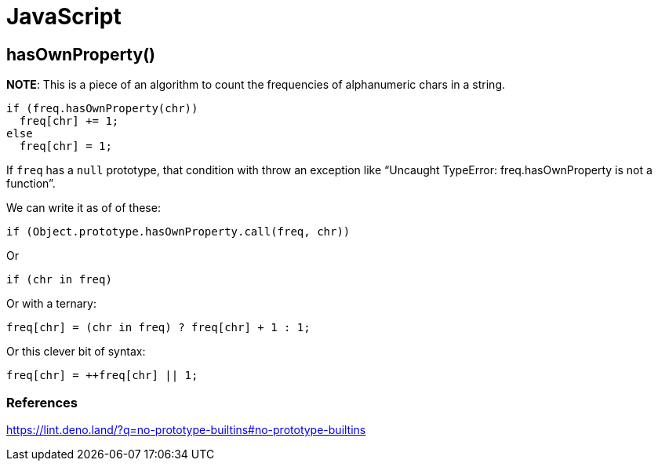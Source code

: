 = JavaScript

== hasOwnProperty()

**NOTE**: This is a piece of an algorithm to count the frequencies of
alphanumeric chars in a string.

[source,js]
----
if (freq.hasOwnProperty(chr))
  freq[chr] += 1;
else
  freq[chr] = 1;
----

If `freq` has a `null` prototype, that condition with throw an exception like “Uncaught TypeError: freq.hasOwnProperty is not a function”.

We can write it as of of these:

[source,js]
----
if (Object.prototype.hasOwnProperty.call(freq, chr))
----

Or

[source,js]
----
if (chr in freq)
----

Or with a ternary:

[source,js]
----
freq[chr] = (chr in freq) ? freq[chr] + 1 : 1;
----

Or this clever bit of syntax:

[source,js]
----
freq[chr] = ++freq[chr] || 1;
----

=== References

https://lint.deno.land/?q=no-prototype-builtins#no-prototype-builtins
